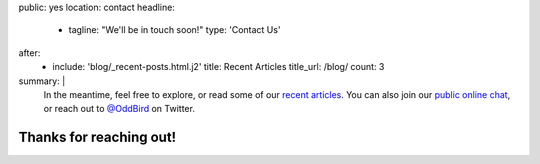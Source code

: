 public: yes
location: contact
headline:
  - tagline: "We'll be in touch soon!"
    type: 'Contact Us'
after:
  - include: 'blog/_recent-posts.html.j2'
    title: Recent Articles
    title_url: /blog/
    count: 3
summary: |
  In the meantime,
  feel free to explore,
  or read some of our `recent articles`_.
  You can also join our
  `public online chat`_,
  or reach out to `@OddBird`_ on Twitter.

  .. _recent articles: /blog/
  .. _public online chat: http://friends.oddbird.net/
  .. _@OddBird: http://twitter.com/oddbird


Thanks for reaching out!
========================
